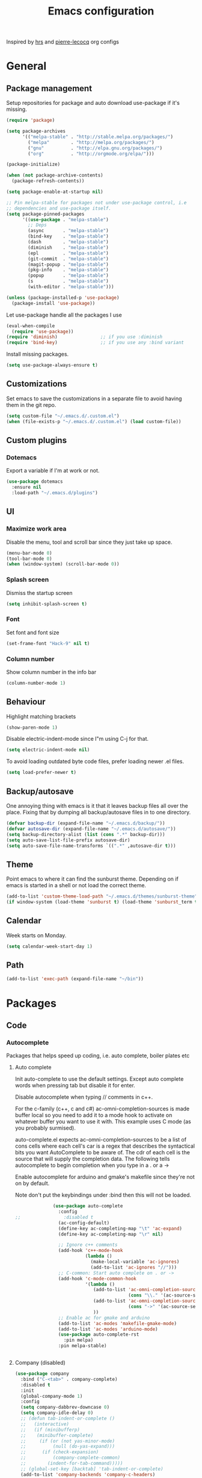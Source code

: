 #+TITLE: Emacs configuration

Inspired by [[https://github.com/hrs/dotfiles/tree/master/emacs.d][hrs]] and [[https://github.com/pierre-lecocq/emacs.d/tree/literal][pierre-lecocq]] org configs

* General
** Package management

   Setup repositories for package and auto download use-package if it's missing. 
   #+BEGIN_SRC emacs-lisp
     (require 'package)

     (setq package-archives
           '(("melpa-stable" . "http://stable.melpa.org/packages/")
             ("melpa"        . "http://melpa.org/packages/")
             ("gnu"          . "http://elpa.gnu.org/packages/")
             ("org"          . "http://orgmode.org/elpa/")))

     (package-initialize)

     (when (not package-archive-contents)
       (package-refresh-contents))

     (setq package-enable-at-startup nil)

     ;; Pin melpa-stable for packages not under use-package control, i.e
     ;; dependencies and use-package itself.
     (setq package-pinned-packages
           '((use-package . "melpa-stable")
             ;; Deps
             (async       . "melpa-stable")
             (bind-key    . "melpa-stable")
             (dash        . "melpa-stable")
             (diminish    . "melpa-stable")
             (epl         . "melpa-stable")
             (git-commit  . "melpa-stable")
             (magit-popup . "melpa-stable")
             (pkg-info    . "melpa-stable")
             (popup       . "melpa-stable")
             (s           . "melpa-stable")
             (with-editor . "melpa-stable")))

     (unless (package-installed-p 'use-package)
       (package-install 'use-package))
   #+END_SRC

   Let use-package handle all the packages I use
   #+BEGIN_SRC emacs-lisp
     (eval-when-compile
       (require 'use-package))
     (require 'diminish)                ;; if you use :diminish
     (require 'bind-key)                ;; if you use any :bind variant
   #+END_SRC

   Install missing packages.
   #+BEGIN_SRC emacs-lisp
     (setq use-package-always-ensure t)
   #+END_SRC
** Customizations
   Set emacs to save the customizations in a separate file to avoid
   having them in the git repo.
   #+BEGIN_SRC emacs-lisp
     (setq custom-file "~/.emacs.d/.custom.el")
     (when (file-exists-p "~/.emacs.d/.custom.el") (load custom-file))
   #+END_SRC
** Custom plugins
*** Dotemacs
    Export a variable if I'm at work or not.
    #+BEGIN_SRC emacs-lisp
      (use-package dotemacs
        :ensure nil
        :load-path "~/.emacs.d/plugins")
    #+END_SRC
** UI
*** Maximize work area
   Disable the menu, tool and scroll bar since they just take up
   space.
   #+BEGIN_SRC emacs-lisp
     (menu-bar-mode 0)
     (tool-bar-mode 0)
     (when (window-system) (scroll-bar-mode 0))
   #+END_SRC
*** Splash screen
    Dismiss the startup screen
    #+BEGIN_SRC emacs-lisp
      (setq inhibit-splash-screen t)
    #+END_SRC
*** Font
    Set font and font size
    #+BEGIN_SRC emacs-lisp
      (set-frame-font "Hack-9" nil t)
    #+END_SRC
*** Column number
   Show column number in the info bar
   #+BEGIN_SRC emacs-lisp
     (column-number-mode 1)
   #+END_SRC
** Behaviour
   Highlight matching brackets
   #+BEGIN_SRC emacs-lisp
     (show-paren-mode 1)
   #+END_SRC
   
   Disable electric-indent-mode since I"m using C-j for that.
   #+BEGIN_SRC emacs-lisp
     (setq electric-indent-mode nil)
   #+END_SRC

   To avoid loading outdated byte code files, prefer loading newer .el
   files.
   #+BEGIN_SRC emacs-lisp
     (setq load-prefer-newer t)
   #+END_SRC
** Backup/autosave
   One annoying thing with emacs is it that it leaves backup files all
   over the place.  Fixing that by dumping all backup/autosave files
   in to one directory.
   #+BEGIN_SRC emacs-lisp
     (defvar backup-dir (expand-file-name "~/.emacs.d/backup/"))
     (defvar autosave-dir (expand-file-name "~/.emacs.d/autosave/"))
     (setq backup-directory-alist (list (cons ".*" backup-dir)))
     (setq auto-save-list-file-prefix autosave-dir)
     (setq auto-save-file-name-transforms `((".*" ,autosave-dir t)))
   #+END_SRC

** Theme
   Point emacs to where it can find the sunburst theme. Depending on
   if emacs is started in a shell or not load the correct theme.
   #+BEGIN_SRC emacs-lisp
     (add-to-list 'custom-theme-load-path "~/.emacs.d/themes/sunburst-theme")
     (if window-system (load-theme 'sunburst t) (load-theme 'sunburst_term t))
   #+END_SRC
** Calendar
   Week starts on Monday.
   #+BEGIN_SRC emacs-lisp
     (setq calendar-week-start-day 1)
   #+END_SRC
** Path
   #+BEGIN_SRC emacs-lisp
     (add-to-list 'exec-path (expand-file-name "~/bin"))
   #+END_SRC
* Packages
** Code
*** Autocomplete
   Packages that helps speed up coding, i.e. auto complete, boiler plates etc 
**** Auto complete
     Init auto-complete to use the default settings. Except auto
     complete words when pressing tab but disable it for enter.

     Disable autocomplete when typing // comments in c++.

     For the c-family (c++, c and c#) 
     ac-omni-completion-sources is made buffer local so you need to add
     it to a mode hook to activate on whatever buffer you want to use it
     with.  This example uses C mode (as you probably surmised).
     
     auto-complete.el expects ac-omni-completion-sources to be a list of
     cons cells where each cell's car is a regex that describes the
     syntactical bits you want AutoComplete to be aware of. The cdr of
     each cell is the source that will supply the completion data.  The
     following tells autocomplete to begin completion when you type in a
     . or a ->

     Enable autocomplete for arduino and gmake's makefile since they're
     not on by default.
     
     Note don't put the keybindings under :bind then this will not be
     loaded.
     #+BEGIN_SRC emacs-lisp
              (use-package auto-complete
                :config
;;                :disabled t
                (ac-config-default)
                (define-key ac-completing-map "\t" 'ac-expand)
                (define-key ac-completing-map "\r" nil)

                ;; Ignore c++ comments
                (add-hook 'c++-mode-hook
                          (lambda ()
                            (make-local-variable 'ac-ignores)
                            (add-to-list 'ac-ignores "//")))
                ;; C-common: Start auto complete on . or ->
                (add-hook 'c-mode-common-hook 
                          '(lambda ()
                             (add-to-list 'ac-omni-completion-sources
                                          (cons "\\." '(ac-source-semantic)))
                             (add-to-list 'ac-omni-completion-sources
                                          (cons "->" '(ac-source-semantic)))
                             ))
                ;; Enable ac for gmake and arduino
                (add-to-list 'ac-modes 'makefile-gmake-mode)
                (add-to-list 'ac-modes 'arduino-mode)
                (use-package auto-complete-rst
                  :pin melpa)
                :pin melpa-stable)


     #+END_SRC
**** Company (disabled)
     
     #+BEGIN_SRC emacs-lisp
       (use-package company
       	 :bind ("C-<tab>" . company-complete)
       	 :disabled t
       	 :init
       	 (global-company-mode 1)
       	 :config
       	 (setq company-dabbrev-downcase 0)
       	 (setq company-idle-delay 0)
       	 ;; (defun tab-indent-or-complete ()
       	 ;;   (interactive)
       	 ;;   (if (minibufferp)
       	 ;;    (minibuffer-complete)
       	 ;;     (if (or (not yas-minor-mode)
       	 ;;          (null (do-yas-expand)))
       	 ;;      (if (check-expansion)
       	 ;;          (company-complete-common)
       	 ;;        (indent-for-tab-command)))))
       	 ;; (global-set-key [backtab] 'tab-indent-or-complete)
       	 (add-to-list 'company-backends 'company-c-headers)
       	 :pin melpa-stable)
     #+END_SRC
**** Yasnippet
     Enable yasnippet
     #+BEGIN_SRC emacs-lisp
       (use-package yasnippet 
       	 :config
       	 (yas-global-mode 1)
       	 (setq yas-indent-line nil)
       	 :pin melpa-stable)
     #+END_SRC
*** Lint
   Packages that helps inspecting code, report errors etc.
**** Flycheck
     Enable flycheck globably.

     Disable clang check, gcc check works better.
     #+BEGIN_SRC emacs-lisp
            (use-package flycheck
              :config
              (add-hook 'after-init-hook #'global-flycheck-mode)
              (setq-default flycheck-disabled-checkers
                            (append flycheck-disabled-checkers '(c/c++-clang)))
              (when dotemacs-is-work 
               	(setq-default flycheck-c/c++-gcc-executable
                              "/tools/package/gcc/6.2.0/bin/g++"))
              ;; Current version of rst-sphinx for flycheck disabling it
              (add-to-list 'auto-mode-alist
                           '("\\.rst\\'" . (lambda () 
                                             (rst-mode)
                                             (flycheck-mode -1)))) 
              :pin melpa-stable)

     #+END_SRC
     Tell emacs it's safe to change these in a .dir-locals.el file.
     #+BEGIN_SRC emacs-lisp
       (put 'flycheck-c/c++-gcc-executable 'safe-local-variable #'stringp) 
       (put 'flycheck-gcc-args 'safe-local-variable #'listp) 
     #+END_SRC
**** Demangle (Disabled)
     #+BEGIN_SRC emacs-lisp
       (use-package demangle-mode
       	 :disabled t
       	 :pin melpa-stable)
     #+END_SRC
*** Navigation
   Packages for navigating code.
**** GTags (Disabled)
     Key bindings for finding tag, reference and usage of symbol.

     Cycling gtag results ([[https://www.emacswiki.org/emacs/CyclingGTagsResult][source]])
     #+BEGIN_SRC emacs-lisp
       (use-package ggtags
       	 :disabled t
       	 :bind (("M-." . gtags-find-tag) ;; Finds tag
               	("C-M-." . gtags-find-rtag)   ;; Find all references of tag
               	("C-M-," . gtags-find-symbol)) ;; Find all usages of symbol.
       	 :config 
       	 (defun ww-next-gtag ()
               "Find next matching tag, for GTAGS."
               (interactive)
               (let ((latest-gtags-buffer
                      (car (delq nil  (mapcar (lambda (x) (and (string-match "GTAGS SELECT" (buffer-name x)) (buffer-name x)) )
                                              (buffer-list)) ))))
               	 (cond (latest-gtags-buffer
                       	(switch-to-buffer latest-gtags-buffer)
                       	(forward-line)
                       	(gtags-select-it nil))
                       )))
       	 :pin melpa-stable)

     #+END_SRC
**** RTags (Disabled)
     Key bindings for RTags (they conflicts with GTags)
     #+BEGIN_SRC emacs-lisp
       (use-package rtags
       	 :disabled t
       	 :bind (("M-." . rtags-find-symbol-at-point)
	       	("M-," . rtags-find-references-at-point)
	       	("M-[" . rtags-location-stack-back)
	       	("M-]" . rtags-location-stack-forward))
       	 :config
       	 (use-package rtags-ac
	   :pin melpa-stable)
       	 :pin melpa-stable)
     #+END_SRC
** Languages
  Modes for highlighting different programing languages.
*** Functional
**** Haskell
     Settings for programming haskell in emacs
     #+BEGIN_SRC emacs-lisp
       (use-package haskell-mode
       	 :config
       	 (add-hook 'haskell-mode-hook 'turn-on-haskell-doc-mode)
       	 (add-hook 'haskell-mode-hook 'turn-on-haskell-indent)
       	 (autoload 'ghc-init "ghc" nil t)
       	 :pin melpa-stable)
     #+END_SRC
**** Lisp
     Color haxvalues with their respective color.
     #+BEGIN_SRC emacs-lisp
       (use-package lisp-mode
	 :ensure nil ; Built in
	 :config
	 (defvar hexcolour-keywords
	   '(("#[[:xdigit:]]\\{6\\}"
	      (0 (put-text-property (match-beginning 0)
				    (match-end 0)
				    'face (list :background 
					       	(match-string-no-properties 0)))))))
	 (defun hexcolour-add-to-font-lock ()
	   (font-lock-add-keywords nil hexcolour-keywords))
	 (add-hook 'lisp-mode-hook 'hexcolour-add-to-font-lock))
     #+END_SRC
*** C family
    Specific for C, C++ and other in the c family
    - Set indentation to be two spaces.
    - Set the default mode for .h files to be c++-mode
    - Make it easier to work with camelCase words by enabling subword-mode.
    - Add that it will also search src and include directories when
      switching between header and source files.

    #+BEGIN_SRC emacs-lisp
      (use-package cc-mode
       	:mode ("\\.h\\'" . c++-mode)
       	:config
       	(add-hook 'c-mode-common-hook
                  (lambda ()
                    (setq indent-tabs-mode nil)
                    (setq c-basic-offset 2)
                    (subword-mode 1))) ;; enable camelCase
       	(setq ff-search-directories '("." "../src" "../include"))
       	:pin melpa-stable)

    #+END_SRC
*** Python
    Package name is python but the mode is python-mode
    Set indentation to 2 white spaces.

    Set the default for pb2 files (=PROJECT=) to use python.
    #+BEGIN_SRC emacs-lisp
      (use-package python
       	:mode (("\\.py\\'" . python-mode) 
               ("PROJECT$" . python-mode))
       	:interpreter ("python" . python-mode)
       	:config

       	(setq python-mode-hook
              (function (lambda ()
                          (setq indent-tabs-mode nil)
                          (setq python-indent-offset 
                               	(if dotemacs-is-work 4 2)))))
       	:pin melpa-stable)
    #+END_SRC
*** Golang
    Setting up go to use 2 spaces as indentation and enable
    autocomplete for go.
    #+BEGIN_SRC emacs-lisp
      (use-package go-mode
       	:config
       	(add-hook 'go-mode-hook 
                  (lambda ()
                    (setq-default) 
                    (setq tab-width 2) 
                    (setq standard-indent 2) 
                    (setq indent-tabs-mode nil)))
       	(use-package go-autocomplete
          :pin melpa-stable)
       	:pin melpa-stable)
    #+END_SRC
*** Shaders
**** GLSL
     Set files associated with glsl to use glsl mode
     #+BEGIN_SRC emacs-lisp
       (use-package glsl-mode
         :mode (("\\.vert\\'" . glsl-mode)
               	("\\.frag\\'" . glsl-mode)
               	("\\.geom\\'" . glsl-mode)
               	("\\.prog\\'" . glsl-mode)
               	("\\.glsl\\'" . glsl-mode))
         :pin melpa)
     #+END_SRC

*** Build
**** Makefile
     Set following files to use makefile-gmake-mode as the default.
     - Files that starts with =Makefile=.
     - Has extension =.mk=.
     - Files that are located in a directory called Make and ends with
       Rules.
     - Files that are located in a directory called modules.
     - Files called BUILD.conf (pb2 file).
     #+BEGIN_SRC emacs-lisp
       (use-package make-mode
       	 :mode (("Makefile.*" . makefile-gmake-mode)
               	("\\.mk$" . makefile-gmake-mode)
               	("Make/.*Rules$" . makefile-gmake-mode)
               	("modules/.*" . makefile-gmake-mode)
               	("BUILD\\.conf$" . makefile-gmake-mode)
               	))
     #+END_SRC
**** CMake
     #+BEGIN_SRC emacs-lisp
       (use-package cmake-mode
       	 :pin melpa-stable)
     #+END_SRC
*** REPL
**** Geiser
     #+BEGIN_SRC emacs-lisp
       (use-package geiser
	 :pin melpa-stable)
     #+END_SRC
     Auto complete backend for geiser
     #+BEGIN_SRC emacs-lips
	 (use-package ac-geiser
	   :pin melpa-stable)
     #+END_SRC
**** Sh
     Indent using 2 spaces for shell scripts.
     #+BEGIN_SRC emacs-lisp
       (use-package sh-script
       	 :config
       	 (add-hook 'sh-mode-hook
               (lambda ()
               	 (setq indent-tabs-mode nil)
               	 (setq c-basic-offset 2))))
     #+END_SRC
*** Yaml
    #+BEGIN_SRC emacs-lisp
      (use-package yaml-mode
       	:pin melpa-stable)
    #+END_SRC
*** Sphinx
    #+BEGIN_SRC emacs-lisp
      (use-package sphinx-mode
       	:pin melpa-stable)
    #+END_SRC
*** Markdown
    #+BEGIN_SRC emacs-lisp
      (use-package markdown-mode
       	:pin melpa-stable)   
    #+END_SRC
*** Meson
   #+BEGIN_SRC emacs-lisp
     (use-package meson-mode
       :pin melpa-stable)
   #+END_SRC 
** Programs
  Packages that communicates with external processes.
*** Ledger
   Settings for ledger.
   Set the default mode for .dat files to ledger.

   Clean the buffer with C-c c.
   #+BEGIN_SRC emacs-lisp
     (use-package ledger-mode
       :bind (:map ledger-mode-map ("C-c c" . ledger-mode-clean-buffer))
       :mode "\\.dat\\'"
       :config
       (setq ledger-clear-whole-transactions 1)
       (add-hook 'ledger-mode-hook 
                 (lambda ()
                   (company-mode -1)))
:pin melpa-stable)
   #+END_SRC   
*** Arduino
    Function for setting up a arduino template sketch
    #+BEGIN_SRC emacs-lisp
      (defun init-arduino ()
      "Template arduino sketch"
      (interactive)
      (insert "void setup() {
       	// put your setup code here, to run once:

      }

      void loop() {
       	// put your main code here, to run repeatedly:

      }")
      )   
    #+END_SRC
*** Multi term
    #+BEGIN_SRC emacs-lisp
      (use-package multi-term
       	:pin melpa)
    #+END_SRC
*** Gnuplot
    Enable gnuplot to be able to plot tables in org mode.

    Bind the F9 key to open a buffer into gnuplot mode

    Set that all files ending in .gp will use the gnuplot-mode
    #+BEGIN_SRC emacs-lisp
      (use-package gnuplot
       	:bind ([(f9)] . gnuplot-make-buffer)
       	:config
       	(autoload 'gnuplot-mode "gnuplot" "gnuplot major mode" t)
       	(autoload 'gnuplot-make-buffer "gnuplot" "open a buffer in gnuplot mode" t)
       	;; Set files with ext .gp to use gnuplot
       	(setq auto-mode-alist (append '(("\\.gp$" . gnuplot-mode)) auto-mode-alist))
       	:pin melpa-stable)
    #+END_SRC
*** Magit
    A Git porcelain inside Emacs
    Key =C-x g= to run magit on current buffer.

    #+BEGIN_SRC emacs-lisp
      (use-package magit
       	:bind ( "C-x g" . magit-status)
       	:pin melpa-stable)
    #+END_SRC
*** The Silver Searcher
    #+BEGIN_SRC emacs-lisp
      (use-package ag
	:pin melpa-stable)
    #+END_SRC

** Web
  Packages for webbased content.
*** nginx
    Major mode for editing nginx.
    #+BEGIN_SRC emacs-lisp
      (use-package nginx-mode
       	:pin melpa-stable)
    #+END_SRC
** Emacs
  Packages that augments emacs.
*** Org
    
    From [[https://github.com/hrs/dotfiles/tree/master/emacs.d][hrs]] config file but converted to use-package
    
    Use pretty bullet points instead of asterix

    Use a little downward-pointing arrow instead of the usual ellipsis
    (=...=) when folded.

    Use syntax highlighting in source blocks while editing.
    #+BEGIN_SRC emacs-lisp
      (use-package org
        :mode ("\\.org\\'" . org-mode)
        :bind (("C-c l" . org-store-link)
               ("C-c a" . org-agenda)
               ("C-c c" . org-capture)
               ("C-c b" . org-iswitchb))
        :config
        (use-package org-bullets
          :pin melpa-stable)
        (add-hook 'org-mode-hook
                  (lambda ()
                    (org-bullets-mode t)))
        (setq org-ellipsis "⤵")
        (setq org-src-fontify-natively t)
        (when (not dotemacs-is-work)
          (add-to-list 'org-agenda-files "~/syncthing/Orgzly/"))
        (setq org-todo-keywords
              '((sequence "TODO(t)" "WAIT(w@/!)" "|" "DONE(d!)" "CANCELLED(c@)")))
        ;; (setq org-src-window-setup 'current-window)
        :pin org)
    #+END_SRC

    Doesn't work with yasnippet getting:
    yas--fallback: yasnippet fallback loop!
    This can happen when you bind ‘yas-expand’ outside of the ‘yas-minor-mode-map’.

    Make TAB act as if it were issued in a buffer of the language's major mode.
    =(setq org-src-tab-acts-natively t)=
*** Buffer move
    Move buffers around between windows
    #+BEGIN_SRC emacs-lisp
      (use-package buffer-move 
       	:bind ( ("<M-S-up>"    . buf-move-up)
               	("<M-S-down>"  . buf-move-down)
               	("<M-S-left>"  . buf-move-left)
               	("<M-S-right>" . buf-move-right))
       	:pin melpa-stable)
    #+END_SRC
*** Dired
    Settings for dired.
    Source for the afs-dired-find-file function: [[https://stackoverflow.com/questions/1110118/in-emacs-dired-how-to-find-visit-multiple-files][Source]]
    #+BEGIN_SRC emacs-lisp
      (use-package dired
       	:ensure nil
       	;; Map afs-dired-find-file to F
       	:bind (:map dired-mode-map 
               ("F" . afs-dired-find-file))
       	:config
       	(defun afs-dired-find-file (&optional arg)
             "Open each of the marked files, or the file under the
           point, or when prefix arg, the next N files "
             (interactive "P")
             (let ((fn-list (dired-get-marked-files nil arg)))
               (mapc 'find-file fn-list))))
    #+END_SRC
*** ibuffer
     Use ibuffer instead of list-buffers, has some neat features.

     Sort buffers by placing them in different groups
     #+BEGIN_SRC emacs-lisp
       (use-package ibuffer
         :config 
         (defalias 'list-buffers 'ibuffer)
         (setq ibuffer-saved-filter-groups
             (quote (("default"
                      ("c++" (mode . c++-mode))
                      ("make"  (or (mode . makefile-gmake-mode)
                                   (mode . makefile-mode)))
                      ("cmake" (mode . cmake-mode ))
                      ("ag" (mode . ag-mode ))
                      ("docs" (mode . rst-mode))
                      ("org" (mode . org-mode))
                      ("dired" (mode . dired-mode))
                      ("vc" (mode . vc-dir-mode))
                      ("magit" (name . "^\\*magit"))
                      ("shell" (mode . shell-mode))
                      ("emacs" (or
                               	(name . "^\\*scratch\\*$")
                               	(name . "^\\*Messages\\*$")
                               	(name . "^\\*Completions\\*$")))
                      ))))
       (add-hook 'ibuffer-mode-hook
                 (lambda ()
                   (ibuffer-switch-to-saved-filter-groups "default"))))
     #+END_SRC
*** Helm (Disabled)
    Disabled because it did horrible with tramp
    Settings for helm
    #+BEGIN_SRC emacs-lisp
      (use-package helm
       	:disabled t
       	:bind (("M-x" . helm-M-x)
               ("M-y" . helm-show-kill-ring)
               ;;("C-x C-f" . helm-find-files)
               ("<tab>" . helm-execute-persistent-action)
               ("C-i" . helm-execute-persistent-action) ;; make TAB work in terminal
               ("C-z" . helm-select-action))
       	:config
       	(helm-autoresize-mode t)
       	(helm-mode 1)
       	:pin melpa-stable)
         
    #+END_SRC
*** Tramp
    Set the ssh to be the default method for tramp.
    If tramp hangs and you are using zsh see [[#tramp-hang-workaround][here]].
    #+BEGIN_SRC emacs-lisp
      (use-package tramp
       	:config
       	(setq tramp-default-method "ssh")
       	(add-to-list 'tramp-remote-path "~/bin")
       	(add-to-list 'tramp-remote-path "/tools/bin"))
    #+END_SRC
*** Sudo edit
    Sudo edit the current file
    #+BEGIN_SRC emacs-lisp
      (use-package sudo-edit
       	:bind ("C-c C-r" . sudo-edit)
       	:pin melpa)
    #+END_SRC
*** Powerline (Disabled)
    #+BEGIN_SRC emacs-lisp
      (use-package powerline
       	:disabled
       	:config
       	(powerline-vim-theme)
       	:pin melpa-stable)
    #+END_SRC
*** Windmove
    Jump between windows using the arrow keys instead of cycling with
    "C-x o". Note that this Doesn't work in org mode.
    #+BEGIN_SRC emacs-lisp
      (use-package windmove 
       	:bind (([M-left]  . windmove-left)  ; move to left window
               ([M-right] . windmove-right) ; move to right window
               ([M-up]    . windmove-up)    ; move to upper window
               ([M-down]  . windmove-down)) ; move to downer window
       	:pin melpa-stable)
    #+END_SRC
*** Compilation
    From [[https://stackoverflow.com/questions/13397737/ansi-coloring-in-compilation-mode][link]]
    #+BEGIN_SRC emacs-lisp
      (require 'ansi-color)
      (defun colorize-compilation-buffer ()
        (toggle-read-only)
        (ansi-color-apply-on-region compilation-filter-start (point))
        (toggle-read-only))
      (add-hook 'compilation-filter-hook 'colorize-compilation-buffer)
    #+END_SRC
** Text
  Packages for editing text.
*** Rainbow (Disabled)
    #+BEGIN_SRC emacs-lisp
      (use-package rainbow-mode
       	:disabled t
       	:pin melpa-stable)
    #+END_SRC
*** Smartparens (Disabled)
    Having issues with turning of auto balancing, i.e
    (|) - insert () -> (()|
    #+BEGIN_SRC emacs-lisp
      (use-package smartparens
       	:disabled t
       	:init
       	(add-hook 'c-mode-hook 'turn-on-smartparens-mode)
       	(add-hook 'c++-mode-hook 'turn-on-smartparens-mode)
       	(add-hook 'lisp-mode-hook 'turn-on-smartparens-mode)
       	(add-hook 'scheme-mode-hook 'turn-on-smartparens-mode)
       	(add-hook 'guile-mode-hook 'turn-on-smartparens-mode)
       	(add-hook 'python-mode 'turn-on-smartparens-mode)
       	(add-hook 'lisp-interaction-mode-hook 'turn-on-smartparens-mode)
       	:bind (("M-k" . sp-kill-hybrid-sexp)
	       ("C-M-k" . sp-backward-kill-sexp)
	       ("C-)" . sp-forward-slurp-sexp)
	       ("C-(" . sp-backward-slurp-sexp)
	       ("C-}" . sp-forward-barf-sexp)
	       ("C-{" . sp-backward-barf-sexp)
	       ("C-M-a" . sp-beginning-of-sexp)
	       ("C-M-e" . sp-end-of-sexp)
	       ("C-M-t" . sp-transpose-hybrid-sexp)
	       ("C-M-s" . sp-splice-sexp)
	       ("M-s" . sp-split-sexp)
	       ("M-[" . sp-backward-unwrap-sexp)
	       ("M-]" . sp-unwrap-sexp)
	       ("M-}" . sp-splice-sexp-killing-backward)
	       ("M-{" . sp-splice-sexp-killing-forward))
       	:config
       	(setq sp-autoinsert-pair nil)
       	(setq sp-autoskip-closing-pair nil)
       	:pin melpa-stable)
    #+END_SRC
*** Paredit (Disabled)
    Cannot set custom keybindings, conflicts with my movement keys.

    ParEdit is a minor mode for performing structured editing of
    S-expression data.
    #+BEGIN_SRC emacs-lisp
      (use-package paredit
       	:disabled t
       	:bind (("C-)" . paredit-forward-slurp-sexp)
	       ("C-(" . paredit-backward-slurp-sexp)
	       ("C-}" . paredit-forward-barf-sexp)
	       ("C-{" . paredit-backward-barf-sexp)
	       ("M-{" . paredit-splice-sexp-killing-backward)
	       ("M-}" . paredit-splice-sexp-killing-forward))
       	:init
       	(autoload 'enable-paredit-mode "paredit" "Turn on pseudo-structural editing of Lisp code." t)
       	(add-hook 'emacs-lisp-mode-hook       #'enable-paredit-mode)
       	(add-hook 'eval-expression-minibuffer-setup-hook #'enable-paredit-mode)
       	(add-hook 'ielm-mode-hook             #'enable-paredit-mode)
       	(add-hook 'lisp-mode-hook             #'enable-paredit-mode)
       	(add-hook 'lisp-interaction-mode-hook #'enable-paredit-mode)
       	(add-hook 'scheme-mode-hook           #'enable-paredit-mode)
       	:pin melpa-stable)
    #+END_SRC

*** Evil numbers
    Incrementing/decrementing numbers.
    #+BEGIN_SRC emacs-lisp
      (use-package evil-numbers
       	:bind (("C-c +" . evil-numbers/inc-at-pt)
	       ("C-c -" . evil-numbers/dec-at-pt))
       	:pin melpa-stable)
    #+END_SRC
*** Move text
    Move line up and down using arrow keys.
    #+BEGIN_SRC emacs-lisp
      (use-package move-text
       	:bind (([C-S-up] . move-text-up)
               ([C-S-down] . move-text-down))
       	:pin melpa-stable)
    #+END_SRC

*** Expand region
    #+BEGIN_SRC emacs-lisp
      (use-package expand-region
       	:bind ("C-=" . er/expand-region)
       	:pin melpa-stable)
    #+END_SRC
*** Multiple cursors
    Keybindings for the mc package
    #+BEGIN_SRC emacs-lisp
      (use-package multiple-cursors 
       	:bind (("C-S-c C-S-c" . mc/edit-lines)
               ("C->"         . mc/mark-next-like-this)
               ("C-<"         . mc/mark-previous-like-this)
               ("C-c C-<"     . mc/mark-all-like-this)
               ("C-+"         . mc/mark-next-like-this))
       	:config
       	(use-package mc-extras
          :pin melpa-stable)
       	:pin melpa-stable)
    #+END_SRC
*** String inflections
    Keybinding for cycle between snake case, camel case etc
    #+BEGIN_SRC emacs-lisp
      (use-package string-inflection 
       	:bind ("C-;" . string-inflection-cycle )
       	:pin melpa-stable)
    #+END_SRC
** Nov
   Epub reader mode.
   #+BEGIN_SRC emacs-lisp
     (use-package nov
       :mode (("\\.epub\\'" . nov-mode))
       :pin melpa-stable)
   #+END_SRC
** Shell
   Enable color in shell and define the color theme. Also disable
   yasnippet in shell mode since that's messing with the shell.
   
   Custom function to clear the shell in emacs. Bound to f8
   #+BEGIN_SRC emacs-lisp
     (use-package shell
       :bind ("<f8>" . clear-shell)
       :config
       (add-hook 'shell-mode-hook 
                 (lambda ()
                   ;; Enable color in shell
                   (ansi-color-for-comint-mode-on)
                   ;; Change Color theme in shell
                   (setq ansi-color-names-vector
                         ["#4d4d4d"
                          "#D81860"
                          "#60FF60"
                          "#f9fd75"
                          "#4695c8"
                          "#a78edb"
                          "#43afce"
                          "#f3ebe2"])
                   (setq ansi-color-map (ansi-color-make-color-map))
                   ;; Disable yas minor mode
                   (yas-minor-mode -1)
                   ;; Disable company mode
                   ;; Breaks find-*dired functions
                   ;;(when (not dotemacs-is-work) (company-mode -1))
                   ;; Add go and goc to the dirtrack, Need tweak the regexp 
                   ;; (setq shell-cd-regexp "\\(cd\\|goc\\|go\\)")
                   ))
       (defun clear-shell ()
         "Clear the shell buffer"
         (interactive)
         (let ((comint-buffer-maximum-size 0))
           (comint-truncate-buffer))))
   #+END_SRC
* Work
** Custom packages
*** dd-newfile
    Function that inserts the DD template for a new file
    #+BEGIN_SRC emacs-lisp
      (use-package dd-newfile
        :if dotemacs-is-work
        :ensure nil
        :load-path "~/.emacs.d/plugins")
    #+END_SRC
*** dd-log-parser
    Functions for parsing the =DD::Logger=
    #+BEGIN_SRC emacs-lisp
      (use-package dd-log-parser
        :if dotemacs-is-work
        :ensure nil
        :load-path "~/.emacs.d/plugins")
    #+END_SRC
*** dd-pybuild2
    #+BEGIN_SRC emacs-lisp
      (use-package dd-pybuild2
        :if dotemacs-is-work
        :ensure nil
        :load-path "~/.emacs.d/plugins")
    #+END_SRC
*** houdini
    Houdini related functions, mostly handle houdini versions.
    #+BEGIN_SRC emacs-lisp
      (use-package houdini
        :bind ("C-x j" . hou-insert-version)
        :if dotemacs-is-work
        :ensure nil
        :load-path "~/.emacs.d/plugins")
    #+END_SRC
*** highlight-extra
    Functions for highlighting my shells when building etc
    #+BEGIN_SRC emacs-lisp
      (use-package highlight-extra
        :if dotemacs-is-work
        :ensure nil
        :load-path "~/.emacs.d/plugins")
    #+END_SRC
*** work
    Bunch of functions to setup my work area when at work 
    #+BEGIN_SRC emacs-lisp
      (use-package work
        :if dotemacs-is-work
        :ensure nil
        :load-path "~/.emacs.d/plugins")
    #+END_SRC
** Custom functions
*** PID    
   Get the pid of a proc
   #+BEGIN_SRC emacs-lisp
     (defun pid (regex &optional index)
       "Get the pid of REGEX, if more than one is running it returns one
     at INDEX. Where INDEX starts from 0 and up"
       (interactive)
       (when (not index) (setq index 0))
       (nth index 
	    (split-string 
	     (shell-command-to-string
	      (concat "ps aux | " ;; wrap first character in [ ] to not match itself
		      "sed -nE \"s/$USER\\s+([0-9]+).*?"
		      (concat "[" (substring regex 0 1) "]" (substring regex 1))"/\\1/p\"")
	      ))))
   #+END_SRC
*** PID Houdini
    Get the PID for houdini
    #+BEGIN_SRC emacs-lisp
      (defun pid-houdini (&optional index )
	"Get the pid for houdini.
      If more than one is running it returns the one at INDEX.  Where
      INDEX starts from 0 and up"

	(interactive)
	(when (not index) (setq index 0)) (pid "houdini-bin" index))
    #+END_SRC
*** PID Maya
    #+BEGIN_SRC emacs-lisp
      (defun pid-maya (&optional index)
	"Get the pid for maya.
      If more than one is running it returns the one at INDEX.  Where
      INDEX starts from 0 and up"
	(interactive)
	(when (not index) (setq index 0))
	(pid "maya\\.bin" index))
    #+END_SRC
*** PID smeat
    #+BEGIN_SRC emacs-lisp
      (defun pid-smeat (&optional index)
	"Get the pid for smeat.
      If more than one is running it returns the one at INDEX.  Where
      INDEX starts from 0 and up"
	(interactive)
	(when (not index) (setq index 0))
	;; the ^= is to ignore houdini/python commands e.g houdini --with smeat=...
	(pid "smeat(:?[^=]+|$$)" index))
    #+END_SRC
*** Attach Houdini
    Used with gdb, prints attach <pid of houdini> in the prompt.
    #+BEGIN_SRC emacs-lisp
      (defun attach-houdini (&optional index)
	"Prints attach <pid> into the buffer. 
      INDEX is use to select which one if there are multiple instances
      running, INDEX counts from 1."
	(interactive"p")

	;; The default for index is one.
	(when (< index 1) (setq index 1))
	(insert (concat "attach " (pid-houdini (- index 1)) )))
    #+END_SRC
*** Attach Maya
    #+BEGIN_SRC emacs-lisp
      (defun attach-maya (&optional index) 
        "Prints attach <pid> into the buffer. 
      INDEX is use to select which one if there are multiple instances
      running, INDEX counts from 1."
        (interactive"p")
        ;; The default for index is one.
        (when (< index 1) (setq index 1))
        (insert (concat "attach " (pid-maya index) )))
    #+END_SRC
*** Attach smeat
    #+BEGIN_SRC emacs-lisp
      (defun attach-smeat (&optional index)
	"Prints attach <pid> into the buffer.
      INDEX is use to select which one if there are multiple instances
      running, INDEX counts from 1."
	(interactive"p")

	;; The default for index is one.
	(when (< index 1) (setq index 1))
	(insert (concat "attach " (pid-smeat (- index 1)) )))
    #+END_SRC
*** Kill Houdini
    #+BEGIN_SRC emacs-lisp
      (defun kill-houdini ()
        "Kill houdini.
      If more than one houdini are running it will kill the
      first one in the ps list."
        (interactive)
        (shell-command (concat "kill -9 " (pid-houdini))))
    #+END_SRC
*** Kill Maya 
    #+BEGIN_SRC emacs-lisp
      (defun kill-maya ()
        "Kill maya.
      If more than one Maya process are running it will kill the
      first one in the ps list."
        (interactive)
        (shell-command (concat "kill -9 " (pid-maya))))
    #+END_SRC
*** Smeat abort
    Not quite working. But sends a signal to the smeat process to abort the sim.
    #+BEGIN_SRC emacs-lisp
      (defun smeat-abort (&optional index )
        "Sends USR1 signal to houdini which aborts the smeat client.
      INDEX is used to select which houdini instance to send to if
      multiple instances exist."
        (interactive"p")
        (when (< index 1) (setq index 1))
        (let ((hou-pid (pid-houdini index)))
          (shell-command (concat "kill -s USR1 " hou-pid))))
    #+END_SRC
*** Preproccess
    #+BEGIN_SRC emacs-lisp
      (defun preprocess-fix-macros ()
        "Fix expanded macros when running only the preprocess on a file.
      For example: g++ <flags> -E <file>.  Since they are expanded into
      a single line which makes them hard to debug."
        (interactive)
        (let* ((start (if (use-region-p) (region-beginning) (point)))
               (end (if (use-region-p) (region-end) (point-max)))
               (regex-map '(":[ ]" ";" "{" "}[ ]"))
               (regex (mapconcat (lambda (x) (format "\\(%s\\)" x)) regex-map "\\|")))
          (goto-char start)
          (while (search-forward-regexp regex end t)
            (newline)
            (setq end (1+ end)))
          (indent-region start (point))
          (goto-char start)))
    #+END_SRC
*** Make
    Functions to speed up the port of old style Makefiles to using modules.
    #+BEGIN_SRC emacs-lisp
      (defun make-boost-components ()
        "Convert old style boost libs to module style"
        (interactive)
        (let ((begin) (end))
          (if (use-region-p)
              (progn (setq begin (region-beginning) end (region-end)))
            (progn (setq begin (point-min) end nil)))
          (goto-char begin)
          (while (re-search-forward
                  (concat "\\$(\\(?:EXECS\\|LIBS\\))_LIBS \\+= "
                          "\\$(BOOST_LIB_DIR)/libboost_\\(.*?\\)\\.a") end t)
            (replace-match "BOOST_COMPONENTS += \\1"))))

      (defun make-include-to-modules ()
        "Convert old Makefile's INCLUDE to using modules"
        (interactive)
        (let ((begin) (end))
          (if (use-region-p)
              (progn (setq begin (region-beginning) end (region-end)))
            (progn (setq begin (point-min) end nil)))
          (goto-char begin)
          (while (re-search-forward
                  "INCLUDES \\+= \\$(\\(.*\\)_INC_DIR)" end t)
            (replace-match 
             (concat "MODULES += " (downcase (match-string-no-properties 1))) t ))))

      (defun make-mkl-module ()
        "Convert old mkl static libs to using the mkl module's flags"
        (interactive)
        (let ((begin) (end))
          (if (use-region-p)
              (progn (setq begin (region-beginning) end (region-end)))
            (progn (setq begin (point-min) end nil)))
          (goto-char begin)
          (when (re-search-forward 
                 (concat "\\$(\\(?:EXECS\\|LIBS\\))_LIBS \\+= " 
                         "\\$(MKL_STATIC_LAYERED_LIBS)") end t)
            (replace-match "MKL_USE_STATIC_LIBS = YES"))))

      (defun make-eigen-module ()
        "Convert eigen cxxflag to using the eigen module's flags"
        (interactive)
        (let ((begin) (end))
          (if (use-region-p)
              (progn (setq begin (region-beginning) end (region-end)))
            (progn (setq begin (point-min) end nil)))
          (goto-char begin)
          (when (re-search-forward 
                 "X?CXXFLAGS \\+= -DEIGEN_USE_MKL_ALL" end t)
            (replace-match "EIGEN_USE_MKL = YES"))))

      (defun make-openvdb-module ()
        "Convert openvdb cxxflag to using the openvdb module's flags"
        (interactive)
        (let ((begin) (end))
          (if (use-region-p)
              (progn (setq begin (region-beginning) end (region-end)))
            (progn (setq begin (point-min) end nil)))
          (goto-char begin)
          (when (re-search-forward 
                 "X?CXXFLAGS \\+= -DOPENVDB_3_ABI_COMPATIBLE" end t)
            (replace-match "OPENVDB_USE_ABI_3 = YES"))))

      (defun make-insert-toolchain (&optional toolchain)
        "Insert TOOLCHAIN = TOOLCHAIN, where the last is the variable TOOLCHAIN."
        (interactive "sName of toolchain to use: ")
        
        (when (not toolchain) (setq toolchain "gcc") )
        
        (let ((begin) (end))
          (if (use-region-p)
              (progn (setq begin (region-beginning) end (region-end)))
            (progn (setq begin (point-min) end nil)))
          (goto-char begin)
          ;; Move to the end of the _SRCS
          (while (re-search-forward "\\$(\\(?:EXECS\\|LIBS\\))_SRCS \\+= .*" end t))
          
          (insert (concat "\n\nTOOLCHAIN = " toolchain))))

      (defun make-delete-libpaths-and-rpath ()
        "Delete LIBPATHS += and RPATH_LIBSPATHS from the makefile"
        (interactive)
        (let ((begin) (end))
          (if (use-region-p)
              (progn (setq begin (region-beginning) end (region-end)))
            (progn (setq begin (point-min) end (point-max))))
          (delete-matching-lines "\\(?:RPATH_\\)?LIBPATHS \\+= .*" begin end )))

      (defun make-delete-libs ()
        "Delete $(EXECS/LIBS)_LIBS += lines from the makefile"
        (interactive)
        (let ((begin) (end))
          (if (use-region-p)
              (progn (setq begin (region-beginning) end (region-end)))
            (progn (setq begin (point-min) end (point-max))))
          (delete-matching-lines "\\$(\\(?:EXECS\\|LIBS\\))_LIBS \\+= .*" begin end )))

      (defun convert-make-to-modules ()
        "Convert old makefile to using modules"
        (interactive)
        (make-insert-toolchain)
        (make-include-to-modules)
        (make-mkl-module)
        (make-eigen-module)
        (make-openvdb-module)
        (make-boost-components)
        (make-delete-libpaths-and-rpath)
        (make-delete-libs))
    #+END_SRC
* Custom functions
** Buffer
   Function for renaming buffer and file. [[http://www.stringify.com/2006/apr/24/rename/][Source]]
   #+BEGIN_SRC emacs-lisp
     (defun rename-current-file-or-buffer ()
       "Rename current file and buffer, similar to save-as but removes
     the old file"
       (interactive)
       (if (not (buffer-file-name))
           (call-interactively 'rename-buffer)
         (let ((file (buffer-file-name)))
           (with-temp-buffer
             (set-buffer (dired-noselect file))
             (dired-do-rename)
             (kill-buffer nil))))
       nil)
   #+END_SRC
   To sync all open buffers with their respective files on disk. [[https://www.emacswiki.org/emacs/RevertBuffer][Source]]
   #+BEGIN_SRC emacs-lisp
     (defun revert-all-buffers ()
         "Refreshes all open buffers from their respective files."
         (interactive)
         (dolist (buf (buffer-list))
           (with-current-buffer buf
             (when (and (buffer-file-name) (not (buffer-modified-p)))
               (revert-buffer t t t) )))
         (message "Refreshed open files.") )
   #+END_SRC
** Text
   Taken from [[http://stackoverflow.com/questions/88399/how-do-i-duplicate-a-whole-line-in-emacs][here]], author mk-fg.
   #+BEGIN_SRC emacs-lisp
     (defun duplicate-line ()
       "Clone line at cursor, leaving the latter intact."
       (interactive)
       (save-excursion
         (let ((kill-read-only-ok t) deactivate-mark)
           (read-only-mode 1)
           (kill-whole-line)
           (read-only-mode 0)
           (yank))))
   #+END_SRC
** Programming
*** C++
**** Expands a define macro for all matches in current buffer.
     #+BEGIN_SRC emacs-lisp
       (defun replace-define()
         "Evaluating the define variable.
       Place cursor on a #define <var> <content> and execute this command and it will
       replace all <var> with <content> in the file."
         (interactive)
         (let ((line (split-string (thing-at-point 'line) )))
                (if (equal (car line) "#define")
                    (let ((curr-pos (point)) ;; save current position
                          (end (point-max)))
                 ;; Jump to the end of line
                 (end-of-line)
                 ;; Replace the first with the second.
                 (while (re-search-forward (concat "\\_<"(nth 1 line)"\\_>") end t )
                        (replace-match (nth 2 line)))
                 ;; return to the same position
                 (goto-char curr-pos)
                 ;; move to the end of the line to indicate that it's done.
                 (end-of-line))
                  (message "Not a #define directive!" ))))
     #+END_SRC
**** Undo replace-define.
      #+BEGIN_SRC emacs-lisp
        (defun replace-define-undo()
          "Undoing the expansion of the define variable.
        Place cursor on a #define <var> <content> and execute this
         command and it will replace all <content> with <var> in the
         file."

          (interactive)
          (let ((line (split-string (thing-at-point 'line) )))
            (if (equal (car line) "#define")
                (let ((curr-pos (point)) ;; save current position
                      (end (point-max)))
                  ;; Jump to the end of line
                  (end-of-line)

                  ;; Replace the second with the first
                  (while (re-search-forward (nth 2 line) end t ) (replace-match (nth 1 line)))

                  ;; return to the same position
                  (goto-char curr-pos)
                  ;; move to the end of the line to indicate that it's done.
                  (end-of-line))
              (message "Not a #define directive!" ))))

       	  #+END_SRC

**** Convert typedef to c++11's alias
      #+BEGIN_SRC emacs-lisp
        (defun convert-typedef-to-using ()
          "Converts typedef statements to using statements"
          (interactive)
          (let ((begin) (end))
             (if (use-region-p)
                (progn (setq begin (region-beginning) end (region-end)))
              (progn (setq begin (point) end nil)))
             (goto-char begin)
            (while (re-search-forward
                    (concat "typedef \\(\\(?:typename \\)*"
                            "[[:print:]]+?\\)[ \t]+\\([[:alnum:]_]+\\)[ ]*;" )
                    end t )
              (replace-match "using \\2 = \\1;"))))
      #+END_SRC
**** Convert LinSys to LinAlg
     #+BEGIN_SRC emacs-lisp
       (defun convert-LinSys-Solver ()
         "Converts Physics::Fluids::LinSys to Math::LinAlg::Solver"
         (interactive)
         (let ((begin) (end))
           (if (use-region-p)
               (progn (setq begin (region-beginning) end (region-end)))
             (progn (setq begin (point) end nil)))
           (goto-char begin)
           (while (re-search-forward "Physics\\([^/:.]\\)" end t ) (replace-match "Math\\1"))
           (goto-char begin)
           (while (re-search-forward "Fluids\\([^/:.]\\)" end t ) (replace-match "LinAlg\\1"))
           (goto-char begin)
           (while (re-search-forward "LinSys\\([^/:.]\\)" end t ) (replace-match "Solver\\1"))

           (goto-char begin)
           (while (re-search-forward "Physics::Fluids::LinSys" end t ) 
             (replace-match "Math::LinAlg::Solver"))
           
           (goto-char (point-min))
           (while (re-search-forward "PHYSICS_FLUIDS_LINSYS" end t ) 
             (replace-match "MATH_LINALG_SOLVER"))
           (goto-char begin)))
     #+END_SRC
**** Convert LinAlg to LinSys
     #+BEGIN_SRC emacs-lisp
       (defun convert-Solver-LinSys ()
         "Converts Math::LinAlg::Solver to Physics::Fluids::LinSys"
         (interactive)
         (let ((begin) (end))
           (if (use-region-p)
               (progn (setq begin (region-beginning) end (region-end)))
             (progn (setq begin (point) end nil)))
           (goto-char begin)
           (while (re-search-forward "Math\\([^/:.]\\)" end t ) (replace-match "Physics\\1"))
           (goto-char begin)
           (while (re-search-forward "LinAlg\\([^/:.]\\)" end t ) (replace-match "Fluids\\1"))
           (goto-char begin)
           (while (re-search-forward "Solver\\([^/:.]\\)" end t ) (replace-match "LinSys\\1"))

           (goto-char begin)
           (while (re-search-forward "Math::LinAlg::Solver" end t ) 
             (replace-match "Physics::Fluids::LinSys"))
           
           (goto-char (point-min))
           (while (re-search-forward "MATH_LINALG_SOLVER" end t ) 
             (replace-match "PHYSICS_FLUIDS_LINSYS"))
           (goto-char begin)))
     #+END_SRC

**** Insert ifdef clauses
     
     #+BEGIN_SRC emacs-lisp
       (defun afs-insert-ifdef (macro &optional add-else ifndef)
         "Insert C preprocessor conditional #ifdef MACRO. To add an else
         clause set ADD-ELSE to t. To invert the ifdef to #ifndef MACRO
          set ifndef to t."
         (interactive "sName of macro: ")
         (let* ((start (if (use-region-p) (region-beginning) (point-at-bol)))
                (end (if (use-region-p) (region-end) (point-at-eol)))
                (text (delete-and-extract-region start end))
                (defcmd (if ifndef "#ifndef" "#ifdef")))
           (insert (concat (format "%s %s\n%s\n" defcmd macro text)
                           (when add-else (format "#else\n%s\n" text))
                           "#endif"))
           ))
     #+END_SRC

     #+BEGIN_SRC emacs-lisp
       (defun afs-insert-ifdef-else (macro)
         "Insert C prepocessor conditional #ifdef MACRO with an else clause.
       Wrapper for (afs-insert-ifdef MACRO t)"
         (interactive "sName of macro: ")
         (afs-insert-ifdef macro t))
     #+END_SRC

     #+BEGIN_SRC emacs-lisp
       (defun afs-insert-ifndef (macro)
         "Insert C prepocessor conditional #ifndef MACRO."
         (interactive "sName of macro: ")
         (afs-insert-ifdef macro nil t))
     #+END_SRC

     #+BEGIN_SRC emacs-lisp
       (defun afs-insert-ifndef-else (macro)
         "Insert C prepocessor conditional #ifndef MACRO."
         (interactive "sName of macro: ")
         (afs-insert-ifdef macro t t))
     #+END_SRC

**** Convert java style comment to doxygen
    #+BEGIN_SRC emacs-lisp
      (defun convert-java-comment-to-doxygen ()
          "Convert java style comment to doxygen"
        (interactive)
        (let ((begin) (end))
          (if (use-region-p)
              (progn (setq begin (region-beginning) end (region-end)))
            (progn (setq begin (point) end nil)))
          (goto-char begin)
          (while (re-search-forward
                  "/\\*\\*\n[ ]+\\*\\(.*\\)\n[ ]+\\*/"
                  end t )
            (replace-match "///\\1"))))

    #+END_SRC 
** Workspace
   Function for splitting emacs into three frames. 
   Really nice to use with i3wm.
   #+BEGIN_SRC emacs-lisp
     (defun setup-home ()
     "Splits the session into three frames"
     (interactive)
     (delete-other-frames)
     (delete-other-windows)
     (make-frame-command)
     (make-frame-command))
   #+END_SRC
** Split lines
   Function for splitting lines at specified character. Default is ','.
   #+BEGIN_SRC emacs-lisp
     (defun split-at (&optional delim)
     "Split region/line at DELIM, if there are multiple matches it
     will split each one. DELIM will default to \",\" if no delim is
     given."
     (interactive "sSpecify delimiter: ")
     (when (or (string= delim "") (not delim)) (setq delim ","))
     (let ((start (if (use-region-p) (region-beginning) (point-at-bol)))
           (end (if (use-region-p) (region-end) (point-at-eol)))
           (regex delim))
       (goto-char start)
      
       (while (search-forward-regexp regex end t)
         (insert "\n")
         (setq end (1+ end)))
       (indent-region start end)
       (goto-char start)))

     (defun split-at-comma ()
     "wrapper for split-at for use with key command"
     (interactive)
     (split-at ","))
   #+END_SRC
** Yesterday-time
   Computes the time 24 hours ago
   #+BEGIN_SRC emacs-lisp
     (defun yesterday-time ()
     "Provide the date/time 24 hours before the time now in the format of current-time."
       (let* ((now-time (current-time))              ; get the time now
              (hi (car now-time))                    ; save off the high word
              (lo (car (cdr now-time)))              ; save off the low word
              (msecs (nth 2 now-time)))              ; save off the milliseconds

         (if (< lo 20864)                        ; if the low word is too small for subtracting
             (setq hi (- hi 2)  lo (+ lo 44672)) ; take 2 from the high word and add to the low
           (setq hi (- hi 1) lo (- lo 20864)))   ; else, add 86400 seconds (in two parts)

         (list hi lo msecs))) ; regurgitate the new values
   #+END_SRC
* Custom plugins
** Multiple cursor extension
   #+BEGIN_SRC emacs-lisp
     (use-package mc-extra-extra
       :ensure nil
       :load-path "~/emacs.d/plugins")
   #+END_SRC
* Custom keybindings
** Macros
    Macro to quickly open a file that is located on my machine at work.
    Inserts "fredriks@bcws649.d2vancouver.com:fredriks/swdevl/CoreLibs"
    Old machine was bcbellws108.
    #+BEGIN_SRC emacs-lisp
      (fset 'bcws
         [?b ?c ?w ?s ?6 ?4 ?9 ?. ?d ?2 ?v ?a ?n ?c ?o ?u ?v ?e ?r ?. ?c ?o ?m ?: ?f ?r ?e ?d ?r ?i ?k ?s ?/ ?s ?w ?d ?e ?v ?l ?/ ?C ?o ?r ?e ?L ?i ?b ?s])
    #+END_SRC

    And bind it to the key combo
    #+BEGIN_SRC emacs-lisp
      (global-set-key (kbd "C-c B") 'bcws)
    #+END_SRC
** Registers
   Quickly jump to files by pressing C-x r j <register>
   Jump to my init file with 'e' and init directory with 'i'.
   #+BEGIN_SRC emacs-lisp
     (set-register ?e (cons 'file "~/.emacs.d/init.el")) 
     (set-register ?i (cons 'file "~/.emacs.d/init.d/configuration.org")) 
   #+END_SRC
** UI
   Key bindings if I really need to see the menu and tool bar
   #+BEGIN_SRC emacs-lisp
     (global-set-key (kbd "<f5>") 'menu-bar-mode)
     (global-set-key (kbd "<f6>") 'tool-bar-mode)
   #+END_SRC
   
** Navigation
   Jump to specific line.
   #+BEGIN_SRC emacs-lisp
     (global-set-key (kbd "M-g") 'goto-line)
   #+END_SRC
** Text search
   I'm using the regex variant of the text search more than the normal one.
   Swapping keybindings for them
   #+BEGIN_SRC emacs-lisp
     (global-set-key (kbd "C-M-s") 'isearch-forward)
     (global-set-key (kbd "C-M-r") 'isearch-backward)
     (global-set-key (kbd "C-s") 'isearch-forward-regexp)
     (global-set-key (kbd "C-r") 'isearch-backward-regexp)
     (global-set-key (kbd "C-S-s") 'isearch-forward-symbol-at-point)
   #+END_SRC
** Text edit
   Bind replace regexp to meta r
   #+BEGIN_SRC emacs-lisp
     (global-set-key (kbd "M-r") 'replace-regexp)
   #+END_SRC
   
   Duplicate line
   #+BEGIN_SRC emacs-lisp
     (global-set-key (kbd "C-c l") 'duplicate-line)
   #+END_SRC

   Split line at comma
   #+BEGIN_SRC emacs-lisp
     (global-set-key (kbd "C-,") 'split-at-comma)
   #+END_SRC
** Buffer functions
   Key bindings for revert-all-buffers and rename current buffer
   #+BEGIN_SRC emacs-lisp
     (global-set-key (kbd "C-c r") 'revert-all-buffers)
     (global-set-key "\C-cR" 'rename-current-file-or-buffer)
   #+END_SRC
** C Common
   Hide/Show code blocks
   #+BEGIN_SRC emacs-lisp
     (add-hook 'c-mode-common-hook
       (lambda()
         (local-set-key (kbd "C-c <right>") 'hs-show-block)
         (local-set-key (kbd "C-c <left>")  'hs-hide-block)
         (local-set-key (kbd "C-c <up>")    'hs-hide-all)
         (local-set-key (kbd "C-c <down>")  'hs-show-all)
         (hs-minor-mode t)))
   #+END_SRC

   When in a c family buffer use shift tab to switch between header
   and source
   #+BEGIN_SRC emacs-lisp
     (add-hook 'c-mode-common-hook
       (lambda() 
         (local-set-key  (kbd "<backtab>") 'ff-find-other-file)))
   #+END_SRC
** Compile
   Key bindings to run make on current location and to re-run the
   command.
   #+BEGIN_SRC emacs-lisp
     (global-set-key (kbd "<f12>") 'compile)
     (global-set-key (kbd "<f11>") 'recompile)
   #+END_SRC
* Bug workarounds
  Workarounds for bugs I have encountered through out the years
** Cursor turns black
   Set the cursor color to white.
   #+BEGIN_SRC emacs-lisp
     (set-cursor-color "#ffffff")
   #+END_SRC
** Maximize emacs under KDE
   Issue maximizing emacs with KDE at work
   #+BEGIN_SRC emacs-lisp
     (setq frame-resize-pixelwise t)
   #+END_SRC
** Juniper VPN linux 4.5+
   Juniper VPN doesn't work in linux 4.5+, workaround is to disable
   the ipv6.
   #+BEGIN_SRC sh
   echo 1 > /proc/sys/net/ipv6/conf/all/disable_ipv6   
   #+END_SRC
** Tramp hangs after password entry
   :PROPERTIES:
   :CUSTOM_ID:  tramp-hang-workaround 
   :END:
   See [[https://www.emacswiki.org/emacs/TrampMode#toc7][EmacsWiki]]
   What worked for me was adding this to my .zshrc
   #+BEGIN_SRC sh
     [[ $TERM == "dumb" ]] && unsetopt zle && PS1='$ ' && return
   #+END_SRC
* Notes
** Lisp in search replace
   To execute a lisp function in replace regexp do \,(<function>)
** Skip code block
   You can use =:tangle no= in the =SRC_BLOCK= to ignore the code
   block from being exported aka tangled. Good for example blocks that
   you don't want to end up in you config file.
** Flycheck
*** Tweak flycheck
   To set specific compiler and flags for a specific project you can
   use something like this in a .dir-locals.el file:
   #+BEGIN_SRC emacs-lisp :tangle no
     ;; File .dir-locals.el
     ( ( c++-mode 
         . ( (flycheck-c/c++-gcc-executable . "/tools/package/gcc/6.2.0/bin/g++" )
             (flycheck-gcc-args 
              . ("-I/dd/dept/software/users/fredriks/swdevl/PRIVATE/include"
                 "-isystem/dd/tools/cent6_64/package/blosc/1.5.0/include"
                 "-isystem/dd/tools/cent6_64/package/eigen/3.2.10/include/eigen3"
                 "-isystem/dd/tools/cent6_64/package/hdf5/1.8.8/include"
                 "-isystem/dd/tools/cent6_64/package/ilmbase/2.2.0/include"
                 "-isystem/dd/tools/cent6_64/package/mkl/11.2.3/include"
                 "-isystem/dd/tools/cent6_64/package/openvdb/3.2.0/include"
                 "-isystem/dd/tools/cent6_64/package/boost/1.55.0/include"
                 "-isystem/dd/tools/cent6_64/package/tbb/4.3.1/include"
                 "-isystem/dd/tools/cent6_64/package/openmesh/3.3.0/include"
                 "-isystem/tools/include"
                 "-std=c++0x"
                 "-Wall"
                 "-D_GLIBCXX_USE_CXX11_ABI=0"
                 "-DEIGEN_MATRIXBASE_PLUGIN=<DD/Utility/EigenMatrixBaseAddon.hpp>"
                 "-DDD_OPEN_MESH_POLYMESHT_EXTENSION=<DD/Math/Geometry/OpenMesh/OpenMesh_PolyMeshT_Extension.hpp>"
                 "-DDD_OPEN_MESH_TRIMESHT_EXTENSION=<DD/Math/Geometry/OpenMesh/OpenMesh_TriMeshT_Extension.hpp>"
                 "-DDD_CORELIBS_USE_OPENMESH"
                 "-DDD_CORELIBS_BUILD_LIBS"
                 "-DEIGEN_MATRIXBASE_PLUGIN=<DD/Utility/EigenMatrixBaseAddon.hpp>")))))
   #+END_SRC

   If you want to play it more safe you can use the flychecks other
   variables (see C-c ! ?). For example this also works, but all
   include paths are prefix with -I so you'll get a lot of noise from
   boost etc.
   #+BEGIN_SRC emacs-lisp :tangle no
     ;; File .dir-locals.el
     ( ( c++-mode 
         . ( (flycheck-gcc-include-path 
              . ("/dd/dept/software/users/fredriks/swdevl/PRIVATE/include"
                 "/dd/tools/cent6_64/package/blosc/1.5.0/include"
                 "/dd/tools/cent6_64/package/eigen/3.2.10/include/eigen3"
                 "/dd/tools/cent6_64/package/hdf5/1.8.8/include"
                 "/dd/tools/cent6_64/package/ilmbase/2.2.0/include"
                 "/dd/tools/cent6_64/package/mkl/11.2.3/include"
                 "/dd/tools/cent6_64/package/openvdb/3.2.0/include"
                 "/dd/tools/cent6_64/package/boost/1.55.0/include"
                 "/dd/tools/cent6_64/package/tbb/4.3.1/include"
                 "/dd/tools/cent6_64/package/openmesh/3.3.0/include"
                 "/tools/include"))
             (flycheck-gcc-definitions 
              . ("_GLIBCXX_USE_CXX11_ABI=0"
                 "EIGEN_MATRIXBASE_PLUGIN=<DD/Utility/EigenMatrixBaseAddon.hpp>"
                 "DD_OPEN_MESH_POLYMESHT_EXTENSION=<DD/Math/Geometry/OpenMesh/OpenMesh_PolyMeshT_Extension.hpp>"
                 "DD_OPEN_MESH_TRIMESHT_EXTENSION=<DD/Math/Geometry/OpenMesh/OpenMesh_TriMeshT_Extension.hpp>"
                 "DD_CORELIBS_USE_OPENMESH"
                 "DD_CORELIBS_BUILD_LIBS"
                 "EIGEN_MATRIXBASE_PLUGIN=<DD/Utility/EigenMatrixBaseAddon.hpp>")))))
   #+END_SRC
*** Language standard in c++
   Specify language standard in dir locals file: .dir-locals.el 
   For example
   ((c++-mode
     (flycheck-clang-language-standard . "c++14")
     (flycheck-gcc-language-standard . "c++14")))
** Links
*** Elisp Regex
    Link to elisp regular expression
    https://www.gnu.org/software/emacs/manual/html_node/elisp/Regular-Expressions.html
** Change font size on the fly
   Use commands
   C-x C-+ and C-x C--
** Git
*** Change message in most recent commit
    git commit --amend [-m ""]
** Org mode
   Create source block type "<s" on a new line and press <tab>
** Elisp
   Use C-h f to get docs on function
** Code
*** Generate a list of all defined macros
    cpp -dM /dev/null
** Ledger
*** Check what you spend on X
   #+BEGIN_SRC sh
     ledger -f data.dat reg payee "X" -s
   #+END_SRC
*** Scripts
    #+BEGIN_SRC sh
      env LEDGER_FILE=data.dat scripts/cashflow.sh
    #+END_SRC
** Find
*** Ignore directories while searching
    For example while searching for file named foobar, ignore all .svn
    directories.
    #+BEGIN_SRC sh
      find . -not \( -path '*/.svn' -prune \) -name "foobar"
    #+END_SRC
** Case-sensitive search
   press M-c after search

** ssh
*** ssh agent
    Use the ssh agent to cache the private key to a terminal
    #+BEGIN_SRC sh
      eval $(ssh-agent)
      ssh-add ~/.ssh/private-key
    #+END_SRC
** houdini
*** Expression for string parameters
    Create a keyframe (Alt+LMB or "Channels and keyframes" -> "set Keyframe")
    Then edit the expression.
** KDE
*** no borders
    When disabled use ALT+F3 to bring the menu back.
